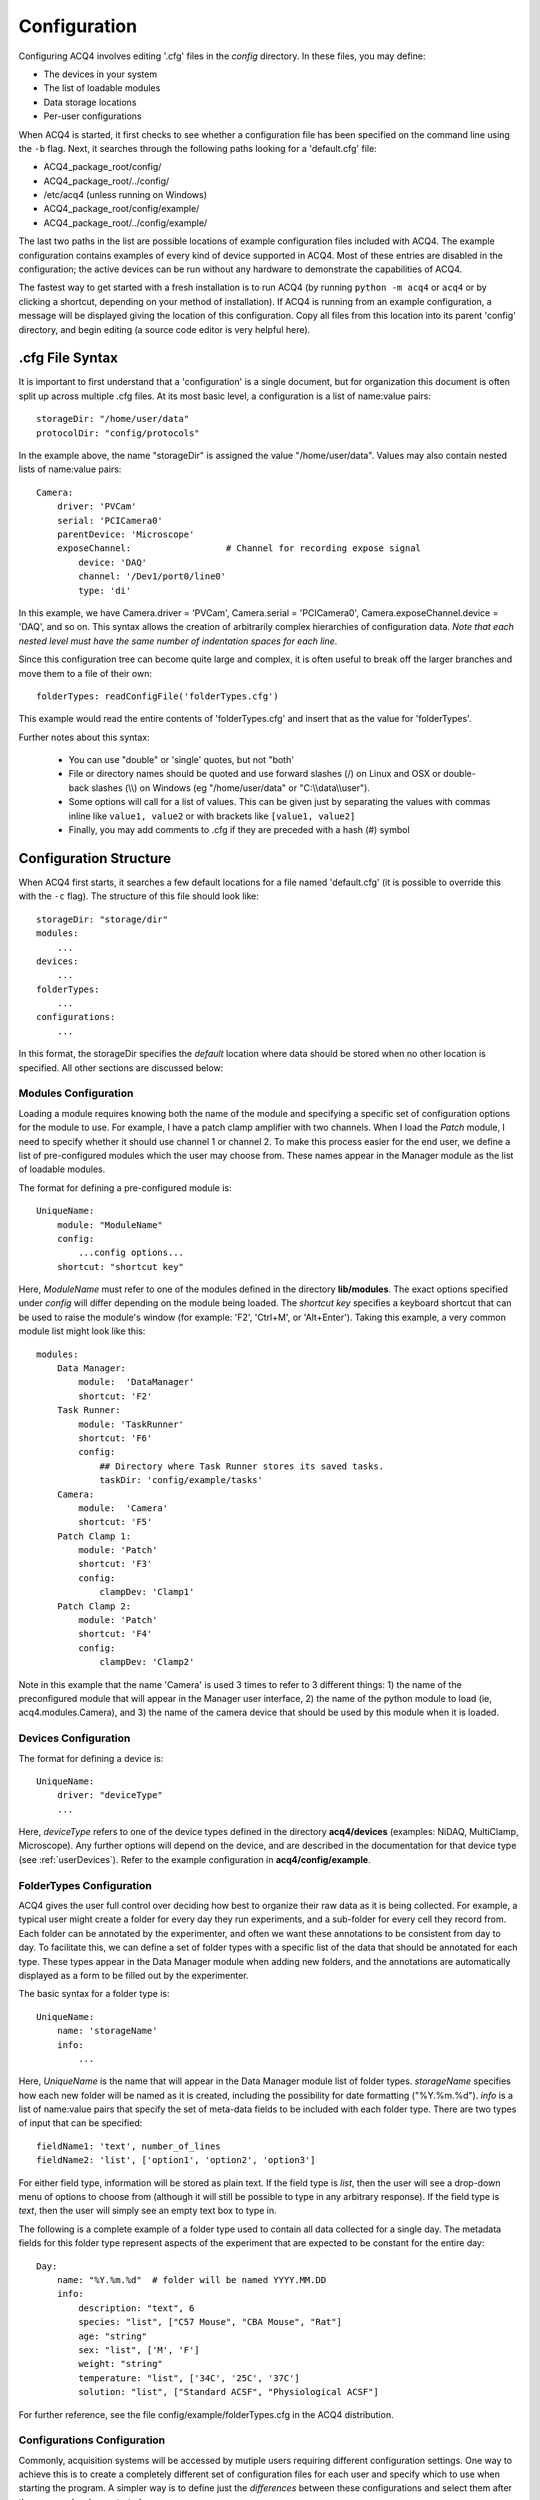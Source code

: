 .. _userConfiguration:

Configuration
=============

Configuring ACQ4 involves editing '.cfg' files in the *config* directory. In these files, you may define:
    
* The devices in your system
* The list of loadable modules 
* Data storage locations
* Per-user configurations
    
When ACQ4 is started, it first checks to see whether a configuration file has been specified on the command line using the ``-b`` flag. Next, it searches through the following paths looking for a 'default.cfg' file:

* ACQ4_package_root/config/
* ACQ4_package_root/../config/
* /etc/acq4   (unless running on Windows)
* ACQ4_package_root/config/example/
* ACQ4_package_root/../config/example/

The last two paths in the list are possible locations of example configuration files included with ACQ4. The example configuration contains examples of every kind of device supported in ACQ4. Most of these entries are disabled in the configuration; the active devices can be run without any hardware to demonstrate the capabilities of ACQ4. 

The fastest way to get started with a fresh installation is to run ACQ4 (by running ``python -m acq4`` or ``acq4`` or by clicking a shortcut, depending on your method of installation). If ACQ4 is running from an example configuration, a message will be displayed giving the location of this configuration. Copy all files from this location into its parent 'config' directory, and begin editing (a source code editor is very helpful here).

.cfg File Syntax
----------------

It is important to first understand that a 'configuration' is a single document, but for organization this document is often split up across multiple .cfg files. At its most basic level, a configuration is a list of name:value pairs:
    
::
    
    storageDir: "/home/user/data"
    protocolDir: "config/protocols"
    
In the example above, the name "storageDir" is assigned the value "/home/user/data".
Values may also contain nested lists of name:value pairs:
    
::
    
    Camera:
        driver: 'PVCam'
        serial: 'PCICamera0'
        parentDevice: 'Microscope'
        exposeChannel:                  # Channel for recording expose signal
            device: 'DAQ'
            channel: '/Dev1/port0/line0'
            type: 'di'

In this example, we have Camera.driver = 'PVCam', Camera.serial = 'PCICamera0', Camera.exposeChannel.device = 'DAQ', and so on. This syntax allows the creation of arbitrarily complex hierarchies of configuration data. *Note that each nested level must have the same number of indentation spaces for each line*.

Since this configuration tree can become quite large and complex, it is often useful to break off the larger branches and move them to a file of their own:
    
::
    
    folderTypes: readConfigFile('folderTypes.cfg')
        
This example would read the entire contents of 'folderTypes.cfg' and insert that as the value for 'folderTypes'.

Further notes about this syntax:
    
    * You can use "double" or 'single' quotes, but not "both'
    * File or directory names should be quoted and use forward slashes (/) on Linux and OSX or double-back slashes (\\\\) on Windows (eg "/home/user/data" or "C:\\\\data\\\\user").
    * Some options will call for a list of values. This can be given just by separating the values with commas inline like ``value1, value2`` or with brackets like ``[value1, value2]``
    * Finally, you may add comments to .cfg if they are preceded with a hash (#) symbol
    
    

Configuration Structure
-----------------------

When ACQ4 first starts, it searches a few default locations for a file named 'default.cfg' (it is possible to override this with the ``-c`` flag). The structure of this file should look like:
    
::
    
    storageDir: "storage/dir" 
    modules:
        ...
    devices:
        ...
    folderTypes: 
        ...
    configurations:
        ...
        
In this format, the storageDir specifies the *default* location where data should be stored when no other location is specified. All other sections are discussed below:
    
.. _userConfigurationModules:

Modules Configuration
'''''''''''''''''''''

Loading a module requires knowing both the name of the module and specifying a specific set of configuration options for the module to use. For example, I have a patch clamp amplifier with two channels. When I load the *Patch* module, I need to specify whether it should use channel 1 or channel 2. To make this process easier for the end user, we define a list of pre-configured modules which the user may choose from. These names appear in the Manager module as the list of loadable modules.

The format for defining a pre-configured module is:
    
::
    
    UniqueName:
        module: "ModuleName"
        config:
            ...config options...
        shortcut: "shortcut key"

Here, *ModuleName* must refer to one of the modules defined in the directory **lib/modules**. The exact options specified under *config* will differ depending on the module being loaded. The *shortcut key* specifies a keyboard shortcut that can be used to raise the module's window (for example: 'F2', 'Ctrl+M', or 'Alt+Enter'). Taking this example, a very common module list might look like this:
    
::
    
    modules:
        Data Manager:
            module:  'DataManager'
            shortcut: 'F2'
        Task Runner:
            module: 'TaskRunner'
            shortcut: 'F6'
            config:
                ## Directory where Task Runner stores its saved tasks.
                taskDir: 'config/example/tasks'
        Camera:
            module:  'Camera'
            shortcut: 'F5'
        Patch Clamp 1:
            module: 'Patch'
            shortcut: 'F3'
            config:
                clampDev: 'Clamp1'
        Patch Clamp 2:
            module: 'Patch'
            shortcut: 'F4'
            config:
                clampDev: 'Clamp2'

Note in this example that the name 'Camera' is used 3 times to refer to 3 different things: 1) the name of the preconfigured module that will appear in the Manager user interface, 2) the name of the python module to load (ie, acq4.modules.Camera), and 3) the name of the camera device that should be used by this module when it is loaded.


.. _userConfigurationDevices:

Devices Configuration
'''''''''''''''''''''

The format for defining a device is:
    
::
    
    UniqueName:
        driver: "deviceType"
        ...
            
Here, *deviceType* refers to one of the device types defined in the directory **acq4/devices** (examples: NiDAQ, MultiClamp, Microscope). Any further options will depend on the device, and are described in the documentation for that device type (see :ref:`userDevices`). Refer to the example configuration in **acq4/config/example**.


.. _userConfigurationFolderTypes:

FolderTypes Configuration
'''''''''''''''''''''''''

ACQ4 gives the user full control over deciding how best to organize their raw data as it is being collected. For example, a typical user might create a folder for every day they run experiments, and a sub-folder for every cell they record from. Each folder can be annotated by the experimenter, and often we want these annotations to be consistent from day to day. To facilitate this, we can define a set of folder types with a specific list of the data that should be annotated for each type. These types appear in the Data Manager module when adding new folders, and the annotations are automatically displayed as a form to be filled out by the experimenter. 

The basic syntax for a folder type is:
    
::
    
    UniqueName:
        name: 'storageName'
        info:
            ...
            
Here, *UniqueName* is the name that will appear in the Data Manager module list of folder types. *storageName* specifies how each new folder will be named as it is created, including the possibility for date formatting ("%Y.%m.%d"). *info* is a list of name:value pairs that specify the set of meta-data fields to be included with each folder type. There are two types of input that can be specified: 
    
::
    
    fieldName1: 'text', number_of_lines
    fieldName2: 'list', ['option1', 'option2', 'option3']
    
For either field type, information will be stored as plain text. If the field type is *list*, then the user will see a drop-down menu of options to choose from (although it will still be possible to type in any arbitrary response). If the field type is *text*, then the user will simply see an empty text box to type in. 

The following is a complete example of a folder type used to contain all data collected for a single day. The metadata fields for this folder type represent aspects of the experiment that are expected to be constant for the entire day::

    Day:                    
        name: "%Y.%m.%d"  # folder will be named YYYY.MM.DD
        info:
            description: "text", 6          
            species: "list", ["C57 Mouse", "CBA Mouse", "Rat"]
            age: "string" 
            sex: "list", ['M', 'F']
            weight: "string"
            temperature: "list", ['34C', '25C', '37C']
            solution: "list", ["Standard ACSF", "Physiological ACSF"]

For further reference, see the file config/example/folderTypes.cfg in the ACQ4 distribution.


Configurations Configuration
''''''''''''''''''''''''''''

Commonly, acquisition systems will be accessed by mutiple users requiring different configuration settings. One way to achieve this is to create a completely different set of configuration files for each user and specify which to use when starting the program. A simpler way is to define just the *differences* between these configurations and select them after the program has been started. 

The *configurations* section allows us to define a set of named modifications to the default configuration. For example: all users on a system want to use the same device and module configuration, but define their own data storage directory:
    
::
    
    configurations:
        Jeffrey:
            storageDir: 'C:\\data\\jeffrey'
        Walter:
            storageDir: 'C:\\data\\walter'
        Maude:
            storageDir: 'C:\\data\\maude'
        
In the example above, the three names would appear in the Manager module as loadable configurations. This allows each user to quickly select their storage settings. The settings for each user can be anything that would appear at the top-level configuration. Thus, users can specify their own folder types, preconfigured modules, etc (however devices may not be defined here). 



Miscellaneous Options
'''''''''''''''''''''

*defaultCompression* defines the HDF5 compression filter and options used by default. Modules are encouraged to use this default value, but in some cases may specify a different compression filter. Options are:
    
    * *'lzf'* - Very fast compression (generally fast enough for video and multichannel acquisition), but the LZF filter is usually not available outside Python. External HDF5 viewers and analysis tools such as MATLAB and Igor will be unable to read these files unless they are re-compressed with a different filter.
    * *'gzip'* - Slower compression, but generally available everywhere HDF5 is supported. You may also specify a pair of values ('gzip', N), where N is an integer 0-9 specifying the compression level to use. Even at the fastest setting, gzip compression may cause a significant performance decrease while acquiring video or multichannel signals. 
    * *'szip'* - Faster compression, but patent-encumbered and lacks write support on Windows. 
    * *None* - No compression. 
    
By default, no compression is used due to the shortcomings of each of the available filters.

This option was added in version 0.9.3.



